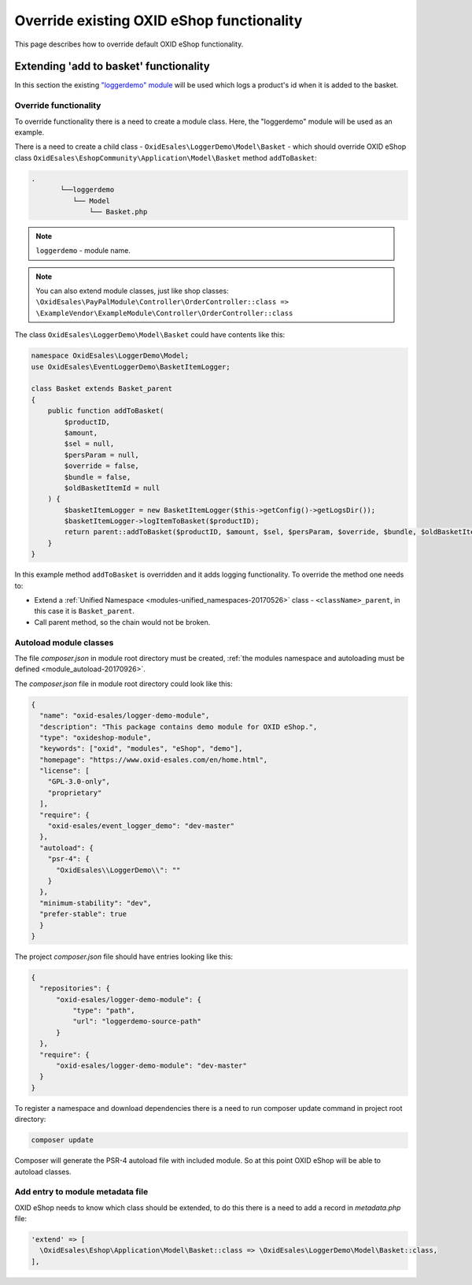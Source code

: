 .. _override_eshop_functionality-20170227:

Override existing OXID eShop functionality
==========================================

This page describes how to override default OXID eShop functionality.

.. _extending-add-to-basket-functionality-20170228:

Extending 'add to basket' functionality
---------------------------------------

In this section the existing `"loggerdemo" module <https://github.com/OXID-eSales/logger-demo-module>`__ will be used which logs
a product's id when it is added to the basket.

Override functionality
^^^^^^^^^^^^^^^^^^^^^^

To override functionality there is a need to create a module class.
Here, the "loggerdemo" module will be used as an example.

There is a need to create a child class - ``OxidEsales\LoggerDemo\Model\Basket`` - which should override OXID eShop class
``OxidEsales\EshopCommunity\Application\Model\Basket`` method ``addToBasket``:

.. code::

  .
         └──loggerdemo
            └── Model
                └── Basket.php

.. note::

  ``loggerdemo`` - module name.

.. note::

  You can also extend module classes, just like shop classes:
  ``\OxidEsales\PayPalModule\Controller\OrderController::class => \ExampleVendor\ExampleModule\Controller\OrderController::class``

The class ``OxidEsales\LoggerDemo\Model\Basket`` could have contents like this:

.. code:: php

  namespace OxidEsales\LoggerDemo\Model;
  use OxidEsales\EventLoggerDemo\BasketItemLogger;

  class Basket extends Basket_parent
  {
      public function addToBasket(
          $productID,
          $amount,
          $sel = null,
          $persParam = null,
          $override = false,
          $bundle = false,
          $oldBasketItemId = null
      ) {
          $basketItemLogger = new BasketItemLogger($this->getConfig()->getLogsDir());
          $basketItemLogger->logItemToBasket($productID);
          return parent::addToBasket($productID, $amount, $sel, $persParam, $override, $bundle, $oldBasketItemId);
      }
  }

In this example method ``addToBasket`` is overridden and it adds logging functionality.
To override the method one needs to:

- Extend a :ref:`Unified Namespace <modules-unified_namespaces-20170526>` class - ``<className>_parent``, in this case it is ``Basket_parent``.
- Call parent method, so the chain would not be broken.

Autoload module classes
^^^^^^^^^^^^^^^^^^^^^^^

The file `composer.json` in module root directory must be created,
:ref:`the modules namespace and autoloading must be defined <module_autoload-20170926>`.

The `composer.json` file in module root directory could look like this:

.. code:: json

  {
    "name": "oxid-esales/logger-demo-module",
    "description": "This package contains demo module for OXID eShop.",
    "type": "oxideshop-module",
    "keywords": ["oxid", "modules", "eShop", "demo"],
    "homepage": "https://www.oxid-esales.com/en/home.html",
    "license": [
      "GPL-3.0-only",
      "proprietary"
    ],
    "require": {
      "oxid-esales/event_logger_demo": "dev-master"
    },
    "autoload": {
      "psr-4": {
        "OxidEsales\\LoggerDemo\\": ""
      }
    },
    "minimum-stability": "dev",
    "prefer-stable": true
    }
  }

The project `composer.json` file should have entries looking like this:

.. code:: json

    {
      "repositories": {
          "oxid-esales/logger-demo-module": {
              "type": "path",
              "url": "loggerdemo-source-path"
          }
      },
      "require": {
          "oxid-esales/logger-demo-module": "dev-master"
      }
    }

To register a namespace and download dependencies there is a need to run composer update command in project root directory:

.. code:: bash

  composer update

Composer will generate the PSR-4 autoload file with included module. So at this point OXID eShop will be able to autoload
classes.

Add entry to module metadata file
^^^^^^^^^^^^^^^^^^^^^^^^^^^^^^^^^

OXID eShop needs to know which class should be extended, to do this there is a need to add a record in `metadata.php`
file:

.. code:: php

  'extend' => [
    \OxidEsales\Eshop\Application\Model\Basket::class => \OxidEsales\LoggerDemo\Model\Basket::class,
  ],
